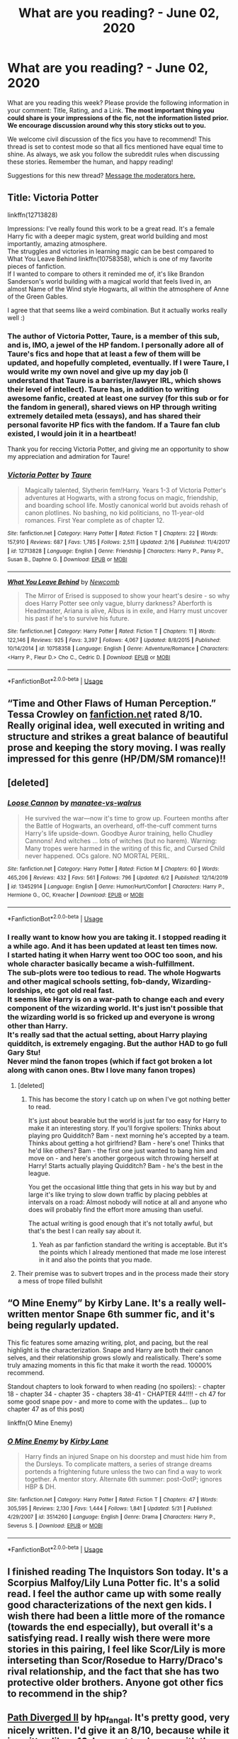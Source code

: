 #+TITLE: What are you reading? - June 02, 2020

* What are you reading? - June 02, 2020
:PROPERTIES:
:Author: AutoModerator
:Score: 53
:DateUnix: 1591099500.0
:DateShort: 2020-Jun-02
:FlairText: Weekly Discussion
:END:
What are you reading this week? Please provide the following information in your comment: Title, Rating, and a Link. *The most important thing you could share is your impressions of the fic, not the information listed prior. We encourage discussion around why this story sticks out to you.*

We welcome civil discussion of the fics you have to recommend! This thread is set to contest mode so that all fics mentioned have equal time to shine. As always, we ask you follow the subreddit rules when discussing these stories. Remember the human, and happy reading!

Suggestions for this new thread? [[https://www.reddit.com/message/compose?to=%2Fr%2FHPfanfiction&subject=Weekly+Thread][Message the moderators here.]]


** Title: Victoria Potter

linkffn(12713828)

Impressions: I've really found this work to be a great read. It's a female Harry fic with a deeper magic system, great world building and most importantly, amazing atmosphere.\\
The struggles and victories in learning magic can be best compared to What You Leave Behind linkffn(10758358), which is one of my favorite pieces of fanfiction.\\
If I wanted to compare to others it reminded me of, it's like Brandon Sanderson's world building with a magical world that feels lived in, an almost Name of the Wind style Hogwarts, all within the atmosphere of Anne of the Green Gables.

I agree that that seems like a weird combination. But it actually works really well :)
:PROPERTIES:
:Author: CrazyLemon42
:Score: 1
:DateUnix: 1591378796.0
:DateShort: 2020-Jun-05
:END:

*** The author of Victoria Potter, Taure, is a member of this sub, and is, IMO, a jewel of the HP fandom. I personally adore all of Taure's fics and hope that at least a few of them will be updated, and hopefully completed, eventually. If I were Taure, I would write my own novel and give up my day job (I understand that Taure is a barrister/lawyer IRL, which shows their level of intellect). Taure has, in addition to writing awesome fanfic, created at least one survey (for this sub or for the fandom in general), shared views on HP through writing extremely detailed meta (essays), and has shared their personal favorite HP fics with the fandom. If a Taure fan club existed, I would join it in a heartbeat!

Thank you for reccing Victoria Potter, and giving me an opportunity to show my appreciation and admiration for Taure!
:PROPERTIES:
:Author: CocoRobicheau
:Score: 1
:DateUnix: 1591391100.0
:DateShort: 2020-Jun-06
:END:


*** [[https://www.fanfiction.net/s/12713828/1/][*/Victoria Potter/*]] by [[https://www.fanfiction.net/u/883762/Taure][/Taure/]]

#+begin_quote
  Magically talented, Slytherin fem!Harry. Years 1-3 of Victoria Potter's adventures at Hogwarts, with a strong focus on magic, friendship, and boarding school life. Mostly canonical world but avoids rehash of canon plotlines. No bashing, no kid politicians, no 11-year-old romances. First Year complete as of chapter 12.
#+end_quote

^{/Site/:} ^{fanfiction.net} ^{*|*} ^{/Category/:} ^{Harry} ^{Potter} ^{*|*} ^{/Rated/:} ^{Fiction} ^{T} ^{*|*} ^{/Chapters/:} ^{22} ^{*|*} ^{/Words/:} ^{157,910} ^{*|*} ^{/Reviews/:} ^{687} ^{*|*} ^{/Favs/:} ^{1,785} ^{*|*} ^{/Follows/:} ^{2,511} ^{*|*} ^{/Updated/:} ^{2/16} ^{*|*} ^{/Published/:} ^{11/4/2017} ^{*|*} ^{/id/:} ^{12713828} ^{*|*} ^{/Language/:} ^{English} ^{*|*} ^{/Genre/:} ^{Friendship} ^{*|*} ^{/Characters/:} ^{Harry} ^{P.,} ^{Pansy} ^{P.,} ^{Susan} ^{B.,} ^{Daphne} ^{G.} ^{*|*} ^{/Download/:} ^{[[http://www.ff2ebook.com/old/ffn-bot/index.php?id=12713828&source=ff&filetype=epub][EPUB]]} ^{or} ^{[[http://www.ff2ebook.com/old/ffn-bot/index.php?id=12713828&source=ff&filetype=mobi][MOBI]]}

--------------

[[https://www.fanfiction.net/s/10758358/1/][*/What You Leave Behind/*]] by [[https://www.fanfiction.net/u/4727972/Newcomb][/Newcomb/]]

#+begin_quote
  The Mirror of Erised is supposed to show your heart's desire - so why does Harry Potter see only vague, blurry darkness? Aberforth is Headmaster, Ariana is alive, Albus is in exile, and Harry must uncover his past if he's to survive his future.
#+end_quote

^{/Site/:} ^{fanfiction.net} ^{*|*} ^{/Category/:} ^{Harry} ^{Potter} ^{*|*} ^{/Rated/:} ^{Fiction} ^{T} ^{*|*} ^{/Chapters/:} ^{11} ^{*|*} ^{/Words/:} ^{122,146} ^{*|*} ^{/Reviews/:} ^{925} ^{*|*} ^{/Favs/:} ^{3,397} ^{*|*} ^{/Follows/:} ^{4,067} ^{*|*} ^{/Updated/:} ^{8/8/2015} ^{*|*} ^{/Published/:} ^{10/14/2014} ^{*|*} ^{/id/:} ^{10758358} ^{*|*} ^{/Language/:} ^{English} ^{*|*} ^{/Genre/:} ^{Adventure/Romance} ^{*|*} ^{/Characters/:} ^{<Harry} ^{P.,} ^{Fleur} ^{D.>} ^{Cho} ^{C.,} ^{Cedric} ^{D.} ^{*|*} ^{/Download/:} ^{[[http://www.ff2ebook.com/old/ffn-bot/index.php?id=10758358&source=ff&filetype=epub][EPUB]]} ^{or} ^{[[http://www.ff2ebook.com/old/ffn-bot/index.php?id=10758358&source=ff&filetype=mobi][MOBI]]}

--------------

*FanfictionBot*^{2.0.0-beta} | [[https://github.com/tusing/reddit-ffn-bot/wiki/Usage][Usage]]
:PROPERTIES:
:Author: FanfictionBot
:Score: 1
:DateUnix: 1591378812.0
:DateShort: 2020-Jun-05
:END:


** “Time and Other Flaws of Human Perception.” Tessa Crowley on [[https://m.fanfiction.net/s/12068053/1/Time-and-Other-Flaws-of-Human-Perception][fanfiction.net]] rated 8/10. Really original idea, well executed in writing and structure and strikes a great balance of beautiful prose and keeping the story moving. I was really impressed for this genre (HP/DM/SM romance)!!
:PROPERTIES:
:Author: rougevermelho
:Score: 1
:DateUnix: 1591312977.0
:DateShort: 2020-Jun-05
:END:


** [deleted]
:PROPERTIES:
:Score: 1
:DateUnix: 1591259408.0
:DateShort: 2020-Jun-04
:END:

*** [[https://www.fanfiction.net/s/13452914/1/][*/Loose Cannon/*]] by [[https://www.fanfiction.net/u/11271166/manatee-vs-walrus][/manatee-vs-walrus/]]

#+begin_quote
  He survived the war---now it's time to grow up. Fourteen months after the Battle of Hogwarts, an overheard, off-the-cuff comment turns Harry's life upside-down. Goodbye Auror training, hello Chudley Cannons! And witches ... lots of witches (but no harem). Warning: Many tropes were harmed in the writing of this fic, and Cursed Child never happened. OCs galore. NO MORTAL PERIL.
#+end_quote

^{/Site/:} ^{fanfiction.net} ^{*|*} ^{/Category/:} ^{Harry} ^{Potter} ^{*|*} ^{/Rated/:} ^{Fiction} ^{M} ^{*|*} ^{/Chapters/:} ^{60} ^{*|*} ^{/Words/:} ^{465,206} ^{*|*} ^{/Reviews/:} ^{432} ^{*|*} ^{/Favs/:} ^{561} ^{*|*} ^{/Follows/:} ^{796} ^{*|*} ^{/Updated/:} ^{6/2} ^{*|*} ^{/Published/:} ^{12/14/2019} ^{*|*} ^{/id/:} ^{13452914} ^{*|*} ^{/Language/:} ^{English} ^{*|*} ^{/Genre/:} ^{Humor/Hurt/Comfort} ^{*|*} ^{/Characters/:} ^{Harry} ^{P.,} ^{Hermione} ^{G.,} ^{OC,} ^{Kreacher} ^{*|*} ^{/Download/:} ^{[[http://www.ff2ebook.com/old/ffn-bot/index.php?id=13452914&source=ff&filetype=epub][EPUB]]} ^{or} ^{[[http://www.ff2ebook.com/old/ffn-bot/index.php?id=13452914&source=ff&filetype=mobi][MOBI]]}

--------------

*FanfictionBot*^{2.0.0-beta} | [[https://github.com/tusing/reddit-ffn-bot/wiki/Usage][Usage]]
:PROPERTIES:
:Author: FanfictionBot
:Score: 1
:DateUnix: 1591259419.0
:DateShort: 2020-Jun-04
:END:


*** I really want to know how you are taking it. I stopped reading it a while ago. And it has been updated at least ten times now.\\
I started hating it when Harry went too OOC too soon, and his whole character basically became a wish-fulfillment.\\
The sub-plots were too tedious to read. The whole Hogwarts and other magical schools setting, fob-dandy, Wizarding-lordships, etc got old real fast.\\
It seems like Harry is on a war-path to change each and every component of the wizarding world. It's just isn't possible that the wizarding world is so fricked up and everyone is wrong other than Harry.\\
It's really sad that the actual setting, about Harry playing quidditch, is extremely engaging. But the author HAD to go full Gary Stu!\\
Never mind the fanon tropes (which if fact got broken a lot along with canon ones. Btw I love many fanon tropes)
:PROPERTIES:
:Score: 1
:DateUnix: 1591271535.0
:DateShort: 2020-Jun-04
:END:

**** [deleted]
:PROPERTIES:
:Score: 1
:DateUnix: 1591318257.0
:DateShort: 2020-Jun-05
:END:

***** This has become the story I catch up on when I've got nothing better to read.

It's just about bearable but the world is just far too easy for Harry to make it an interesting story. If you'll forgive spoilers: Thinks about playing pro Quidditch? Bam - next morning he's accepted by a team. Thinks about getting a hot girlfriend? Bam - here's one! Thinks that he'd like others? Bam - the first one just wanted to bang him and move on - and here's another gorgeous witch throwing herself at Harry! Starts actually playing Quidditch? Bam - he's the best in the league.

You get the occasional little thing that gets in his way but by and large it's like trying to slow down traffic by placing pebbles at intervals on a road: Almost nobody will notice at all and anyone who does will probably find the effort more amusing than useful.

The actual writing is good enough that it's not totally awful, but that's the best I can really say about it.
:PROPERTIES:
:Author: rpeh
:Score: 1
:DateUnix: 1591725461.0
:DateShort: 2020-Jun-09
:END:

****** Yeah as par fanfiction standard the writing is acceptable. But it's the points which I already mentioned that made me lose interest in it and also the points that you made.
:PROPERTIES:
:Score: 1
:DateUnix: 1591786990.0
:DateShort: 2020-Jun-10
:END:


**** Their premise was to subvert tropes and in the process made their story a mess of trope filled bullshit
:PROPERTIES:
:Author: xxshrekingxx
:Score: 1
:DateUnix: 1591553933.0
:DateShort: 2020-Jun-07
:END:


** “O Mine Enemy” by Kirby Lane. It's a really well-written mentor Snape 6th summer fic, and it's being regularly updated.

This fic features some amazing writing, plot, and pacing, but the real highlight is the characterization. Snape and Harry are both their canon selves, and their relationship grows slowly and realistically. There's some truly amazing moments in this fic that make it worth the read. 10000% recommend.

Standout chapters to look forward to when reading (no spoilers): - chapter 18 - chapter 34 - chapter 35 - chapters 38-41 - CHAPTER 44!!!! - ch 47 for some good snape pov - and more to come with the updates... (up to chapter 47 as of this post)

linkffn(O Mine Enemy)
:PROPERTIES:
:Author: thaimes
:Score: 1
:DateUnix: 1591162968.0
:DateShort: 2020-Jun-03
:END:

*** [[https://www.fanfiction.net/s/3514260/1/][*/O Mine Enemy/*]] by [[https://www.fanfiction.net/u/866407/Kirby-Lane][/Kirby Lane/]]

#+begin_quote
  Harry finds an injured Snape on his doorstep and must hide him from the Dursleys. To complicate matters, a series of strange dreams portends a frightening future unless the two can find a way to work together. A mentor story. Alternate 6th summer: post-OotP; ignores HBP & DH.
#+end_quote

^{/Site/:} ^{fanfiction.net} ^{*|*} ^{/Category/:} ^{Harry} ^{Potter} ^{*|*} ^{/Rated/:} ^{Fiction} ^{T} ^{*|*} ^{/Chapters/:} ^{47} ^{*|*} ^{/Words/:} ^{305,595} ^{*|*} ^{/Reviews/:} ^{2,130} ^{*|*} ^{/Favs/:} ^{1,444} ^{*|*} ^{/Follows/:} ^{1,841} ^{*|*} ^{/Updated/:} ^{5/31} ^{*|*} ^{/Published/:} ^{4/29/2007} ^{*|*} ^{/id/:} ^{3514260} ^{*|*} ^{/Language/:} ^{English} ^{*|*} ^{/Genre/:} ^{Drama} ^{*|*} ^{/Characters/:} ^{Harry} ^{P.,} ^{Severus} ^{S.} ^{*|*} ^{/Download/:} ^{[[http://www.ff2ebook.com/old/ffn-bot/index.php?id=3514260&source=ff&filetype=epub][EPUB]]} ^{or} ^{[[http://www.ff2ebook.com/old/ffn-bot/index.php?id=3514260&source=ff&filetype=mobi][MOBI]]}

--------------

*FanfictionBot*^{2.0.0-beta} | [[https://github.com/tusing/reddit-ffn-bot/wiki/Usage][Usage]]
:PROPERTIES:
:Author: FanfictionBot
:Score: 1
:DateUnix: 1591162987.0
:DateShort: 2020-Jun-03
:END:


** I finished reading The Inquistors Son today. It's a Scorpius Malfoy/Lily Luna Potter fic. It's a solid read. I feel the author came up with some really good characterizations of the next gen kids. I wish there had been a little more of the romance (towards the end especially), but overall it's a satisfying read. I really wish there were more stories in this pairing, I feel like Scor/Lily is more interseting than Scor/Rosedue to Harry/Draco's rival relationship, and the fact that she has two protective older brothers. Anyone got other fics to recommend in the ship?
:PROPERTIES:
:Author: putcoolusernamehere
:Score: 1
:DateUnix: 1591227779.0
:DateShort: 2020-Jun-04
:END:


** [[http://siye.co.uk/viewstory.php?sid=130365][Path Diverged II]] by hp_fangal. It's pretty good, very nicely written. I'd give it an 8/10, because while it is written like a 10, I am not too happy with the plot at certain points.
:PROPERTIES:
:Author: 133112
:Score: 1
:DateUnix: 1591112107.0
:DateShort: 2020-Jun-02
:END:

*** Is this story also on other sites? I only read on my phone and that site is not very mobile friendly
:PROPERTIES:
:Author: textposts_only
:Score: 1
:DateUnix: 1591566374.0
:DateShort: 2020-Jun-08
:END:

**** No, but I had the same problem. What you should do is read in landscape and zoom in.
:PROPERTIES:
:Author: 133112
:Score: 1
:DateUnix: 1591571031.0
:DateShort: 2020-Jun-08
:END:


**** I used firefox, went into the print view and then used the reader mode Firefox offers, that worked for me
:PROPERTIES:
:Author: Tiiber
:Score: 1
:DateUnix: 1591581988.0
:DateShort: 2020-Jun-08
:END:


** I'm reading linkffn(The Peace Not Promised) for the second time since seeing it in last week's thread. It has a lot of depth. Alternating between Severus and Lily POV really works as they gradually build a relationship.

Note that this is a Severus who lived through all of canon and was then sent back to sixth year after dying. So he has a metric ton of regrets, deep self-recrimination, and a caustic personality, but he has learned more patience, and his devotion to Lily permeates everything he does. The author's notes agree that their relationship probably wouldn't have worked the first time around, but with so much more experience, having seen just what his choices could lead to, he is more careful and rational now. Usually. When the Marauders aren't around. And he has brought back knowledge that just might help Dumbledore to win the First and Second Wars at the same time if they play their cards right.

There's also a new chapter for linkffn(The Impostor Complex) with an interesting twist, quite possibly a pivotal moment in the war.
:PROPERTIES:
:Author: thrawnca
:Score: 1
:DateUnix: 1591176177.0
:DateShort: 2020-Jun-03
:END:

*** [[https://www.fanfiction.net/s/12369512/1/][*/The Peace Not Promised/*]] by [[https://www.fanfiction.net/u/812247/Tempest-Kiro][/Tempest Kiro/]]

#+begin_quote
  His life had been a mockery to itself, as too his death it seemed. For what kind of twisted humour would force Severus Snape to relive his greatest regret? To return him to the point in his life when the only person that ever mattered in his life had already turned away.
#+end_quote

^{/Site/:} ^{fanfiction.net} ^{*|*} ^{/Category/:} ^{Harry} ^{Potter} ^{*|*} ^{/Rated/:} ^{Fiction} ^{T} ^{*|*} ^{/Chapters/:} ^{83} ^{*|*} ^{/Words/:} ^{646,932} ^{*|*} ^{/Reviews/:} ^{2,085} ^{*|*} ^{/Favs/:} ^{978} ^{*|*} ^{/Follows/:} ^{1,257} ^{*|*} ^{/Updated/:} ^{5/8} ^{*|*} ^{/Published/:} ^{2/16/2017} ^{*|*} ^{/id/:} ^{12369512} ^{*|*} ^{/Language/:} ^{English} ^{*|*} ^{/Genre/:} ^{Drama/Romance} ^{*|*} ^{/Characters/:} ^{<Lily} ^{Evans} ^{P.,} ^{Severus} ^{S.>} ^{Albus} ^{D.} ^{*|*} ^{/Download/:} ^{[[http://www.ff2ebook.com/old/ffn-bot/index.php?id=12369512&source=ff&filetype=epub][EPUB]]} ^{or} ^{[[http://www.ff2ebook.com/old/ffn-bot/index.php?id=12369512&source=ff&filetype=mobi][MOBI]]}

--------------

[[https://www.fanfiction.net/s/13275002/1/][*/The Imposter Complex/*]] by [[https://www.fanfiction.net/u/2129301/Notus-Oren][/Notus Oren/]]

#+begin_quote
  Tom Riddle escapes at the end of Chamber of Secrets, and is quite surprised to find that nothing about the future is as he ever thought it would be. Soon, Tom finds himself on a globe-spanning quest to follow the path his forebear blazed and perhaps, at the end, to put a stop to him once and for all.
#+end_quote

^{/Site/:} ^{fanfiction.net} ^{*|*} ^{/Category/:} ^{Harry} ^{Potter} ^{*|*} ^{/Rated/:} ^{Fiction} ^{T} ^{*|*} ^{/Chapters/:} ^{36} ^{*|*} ^{/Words/:} ^{170,145} ^{*|*} ^{/Reviews/:} ^{342} ^{*|*} ^{/Favs/:} ^{517} ^{*|*} ^{/Follows/:} ^{753} ^{*|*} ^{/Updated/:} ^{5/19} ^{*|*} ^{/Published/:} ^{5/1/2019} ^{*|*} ^{/id/:} ^{13275002} ^{*|*} ^{/Language/:} ^{English} ^{*|*} ^{/Genre/:} ^{Supernatural/Adventure} ^{*|*} ^{/Characters/:} ^{Sirius} ^{B.,} ^{Tom} ^{R.} ^{Jr.,} ^{Avery} ^{*|*} ^{/Download/:} ^{[[http://www.ff2ebook.com/old/ffn-bot/index.php?id=13275002&source=ff&filetype=epub][EPUB]]} ^{or} ^{[[http://www.ff2ebook.com/old/ffn-bot/index.php?id=13275002&source=ff&filetype=mobi][MOBI]]}

--------------

*FanfictionBot*^{2.0.0-beta} | [[https://github.com/tusing/reddit-ffn-bot/wiki/Usage][Usage]]
:PROPERTIES:
:Author: FanfictionBot
:Score: 1
:DateUnix: 1591176185.0
:DateShort: 2020-Jun-03
:END:

**** Imposter complex is amazing, it's fight scenes and world building both are very good.
:PROPERTIES:
:Author: thedarklordriddle73
:Score: 1
:DateUnix: 1591334986.0
:DateShort: 2020-Jun-05
:END:


** I'm currently catching up on the latest updates to linkffn(13016242).

Title: [[https://www.fanfiction.net/s/13016242/1/Vacillation][Vacillation]]

Author: fairmaidofkent Rating: M

Thoughts: This is a really intriguing romance set during the First Wizarding War. It is a Lucius/Narcissa and Rodolphus/Bellatrix fic, with Lucissa the primary pairing. I really like how this story starts off with a conflicting argument that isn't fully explained to the reader. After the author sets up the premise, flashbacks are used expertly to explain character motivations and why things are the way they are.

Lucius and Narcissa are both strong characters here. Lucius is a full-fledged Death Eater in this story. Actual Dark magic and torture occurs as part of the war, but it isn't really graphic. The story doesn't shy away from what Death Eaters are involved in. Narcissa is very vivacious and not submissive. She doesn't easily capitulate.

I love how this story shows how both gradually change. I don't want to spoil too much, but neither Narcissa or Lucius are completely in the right. As more and more of the story is revealed, I keep switching whose "side" I am on. There's subtle clues sprinkled throughout hinting at past events that will have to be faced. The romance is written really well. The author is also really good at writing emotional scenes

Bellatrix and Rodolphus are the main secondary characters and work really well as foils to Narcissa and Lucius.

I'd recommend this to people interested in reading a portrayal of slow, well-developed romance with setbacks and conflict, how the First Wizarding War went on, and stuff about pureblood society.
:PROPERTIES:
:Author: TheEmeraldDoe
:Score: 1
:DateUnix: 1591373776.0
:DateShort: 2020-Jun-05
:END:

*** [[https://www.fanfiction.net/s/13016242/1/][*/Vacillation/*]] by [[https://www.fanfiction.net/u/1348870/fairmaidofkent][/fairmaidofkent/]]

#+begin_quote
  Coming together is not always an easy feat, but the rest of the time, things fall apart. As Narcissa and Lucius navigate whether or not to trust one another, the Wizarding world begins to bend to the power of a Dark Lord and everything they've ever known starts to unravel.
#+end_quote

^{/Site/:} ^{fanfiction.net} ^{*|*} ^{/Category/:} ^{Harry} ^{Potter} ^{*|*} ^{/Rated/:} ^{Fiction} ^{M} ^{*|*} ^{/Chapters/:} ^{28} ^{*|*} ^{/Words/:} ^{163,484} ^{*|*} ^{/Reviews/:} ^{162} ^{*|*} ^{/Favs/:} ^{30} ^{*|*} ^{/Follows/:} ^{43} ^{*|*} ^{/Updated/:} ^{6/3} ^{*|*} ^{/Published/:} ^{7/28/2018} ^{*|*} ^{/id/:} ^{13016242} ^{*|*} ^{/Language/:} ^{English} ^{*|*} ^{/Genre/:} ^{Romance} ^{*|*} ^{/Characters/:} ^{<Lucius} ^{M.,} ^{Narcissa} ^{M.>} ^{<Bellatrix} ^{L.,} ^{Rodolphus} ^{L.>} ^{*|*} ^{/Download/:} ^{[[http://www.ff2ebook.com/old/ffn-bot/index.php?id=13016242&source=ff&filetype=epub][EPUB]]} ^{or} ^{[[http://www.ff2ebook.com/old/ffn-bot/index.php?id=13016242&source=ff&filetype=mobi][MOBI]]}

--------------

*FanfictionBot*^{2.0.0-beta} | [[https://github.com/tusing/reddit-ffn-bot/wiki/Usage][Usage]]
:PROPERTIES:
:Author: FanfictionBot
:Score: 1
:DateUnix: 1591373791.0
:DateShort: 2020-Jun-05
:END:


*** I really want to read this, though I don't usually read Lucissa, or stories where romance is the main plot, but could you give me a quick synopsis? I would just click on it and read the description myself, but [[https://FF.net][FF.net]] doesn't work in my country, and I'll have to enable my VPN and sign in and use up data... I probably sound super selfish, but if you can?
:PROPERTIES:
:Author: thepotatobitchh
:Score: 1
:DateUnix: 1591711020.0
:DateShort: 2020-Jun-09
:END:

**** Sure! Here is the summary given:

#+begin_quote
  Coming together is not always an easy feat, but the rest of the time, things fall apart. As Narcissa and Lucius navigate whether or not to trust one another, the Wizarding world begins to bend to the power of a Dark Lord and everything they've ever known starts to unravel.
#+end_quote

The story starts off with Lucius and Narcissa having a tense confrontation. They have been married for two years but don't live together. Lucius lives in his London townhouse and Narcissa in an estate in France. In the first chapter, Lucius orchestrates a situation that makes Narcissa agree to come back to London. Lucius sees his relationship with Narcissa as a zero sum game and thinks that if she wins, he loses and vice versa. Both have reasons to be guarded around each other, but they eventually start to be vulnerable and bring down their barriers.

Most scenes are dated, which is important because there are a lot of flashbacks that really explain a lot.

The story delves into what caused them to live apart, Lucius's backstory of how he is the way he is, Narcissa's backstory and the motivation behind her actions, how Lucius being a Death Eater affected their relationship, what happened before they got married, and the actual “romance.” It goes into how their feelings change and why both are reluctant to share how they feel. As the backstory is explained, I've found myself on Narcissa's side but in the current day scenes I've found myself on Lucius's side. At this point in the story both are at fault for certain things but they are justified in their actions.

I particularly liked how the author shows how Lucius's feelings change as he gets to know Narcissa better.

Also if you don't want to use up too much data from ff.net ads, you can download the story from the bot here linkffn(13016242)
:PROPERTIES:
:Author: TheEmeraldDoe
:Score: 1
:DateUnix: 1591712204.0
:DateShort: 2020-Jun-09
:END:

***** [[https://www.fanfiction.net/s/13016242/1/][*/Vacillation/*]] by [[https://www.fanfiction.net/u/1348870/fairmaidofkent][/fairmaidofkent/]]

#+begin_quote
  Coming together is not always an easy feat, but the rest of the time, things fall apart. As Narcissa and Lucius navigate whether or not to trust one another, the Wizarding world begins to bend to the power of a Dark Lord and everything they've ever known starts to unravel.
#+end_quote

^{/Site/:} ^{fanfiction.net} ^{*|*} ^{/Category/:} ^{Harry} ^{Potter} ^{*|*} ^{/Rated/:} ^{Fiction} ^{M} ^{*|*} ^{/Chapters/:} ^{28} ^{*|*} ^{/Words/:} ^{163,484} ^{*|*} ^{/Reviews/:} ^{162} ^{*|*} ^{/Favs/:} ^{30} ^{*|*} ^{/Follows/:} ^{43} ^{*|*} ^{/Updated/:} ^{6/3} ^{*|*} ^{/Published/:} ^{7/28/2018} ^{*|*} ^{/id/:} ^{13016242} ^{*|*} ^{/Language/:} ^{English} ^{*|*} ^{/Genre/:} ^{Romance} ^{*|*} ^{/Characters/:} ^{<Lucius} ^{M.,} ^{Narcissa} ^{M.>} ^{<Bellatrix} ^{L.,} ^{Rodolphus} ^{L.>} ^{*|*} ^{/Download/:} ^{[[http://www.ff2ebook.com/old/ffn-bot/index.php?id=13016242&source=ff&filetype=epub][EPUB]]} ^{or} ^{[[http://www.ff2ebook.com/old/ffn-bot/index.php?id=13016242&source=ff&filetype=mobi][MOBI]]}

--------------

*FanfictionBot*^{2.0.0-beta} | [[https://github.com/tusing/reddit-ffn-bot/wiki/Usage][Usage]]
:PROPERTIES:
:Author: FanfictionBot
:Score: 1
:DateUnix: 1591712220.0
:DateShort: 2020-Jun-09
:END:


***** Thanks!
:PROPERTIES:
:Author: thepotatobitchh
:Score: 1
:DateUnix: 1591712279.0
:DateShort: 2020-Jun-09
:END:


** [[https://www.fanfiction.net/s/7670834/1/Come-Once-Again-and-Love-Me]] Best time travel Snape/Lily (they both go back in time after their deaths), action-packed, angsty, super-believable, great character study and inner monologues.
:PROPERTIES:
:Score: 1
:DateUnix: 1591651546.0
:DateShort: 2020-Jun-09
:END:

*** Finally a time travel Snily fic which breaks the formula. Thank you.
:PROPERTIES:
:Author: SpaceDudetteYT
:Score: 1
:DateUnix: 1591664191.0
:DateShort: 2020-Jun-09
:END:


** "Kali Black and the Prisoner of Azkaban" K+/T linkffn(13454792). I'm five chapters in and the OC daughter, Kali Black, comes off a little Mary-Sue-like right now, but I have hopes it'll improve as the story goes on. What I'm really enjoying are the chapters from adult povs (Remus, Minerva, an OC grandmother of Kali) and their takes on the things happening in the story.

"It's Bloody Better" K+/G linkffn(12677669). I'm four chapters in. It's a bit of a different kind of time-travel. A little bit slow-moving at the start maybe, though, each chapter is bringing up new questions and makes it interesting to continue reading on.

"The Atoners" K/G linkffn(13554921). It's a story that's different from others from I read. I've never seen another fic that brings Lyall Lupin into the aftermath of the werewolf incident and have him help to convince Severus to not spill the beans of Remus's condition to the world.
:PROPERTIES:
:Author: Lucylouluna
:Score: 1
:DateUnix: 1591113426.0
:DateShort: 2020-Jun-02
:END:

*** [[https://www.fanfiction.net/s/13454792/1/][*/Kali Black and the Prisoner of Azkaban/*]] by [[https://www.fanfiction.net/u/5785952/Hemlockconium][/Hemlockconium/]]

#+begin_quote
  When Sirius Black escapes from Azkaban, the first place the Aurors look for him is on the other side of the Atlantic where his daughter and her godfather are trying to get on with their lives. A moral dilemma is placed upon Kali Black and Remus Lupin as they decide where their loyalties lie.
#+end_quote

^{/Site/:} ^{fanfiction.net} ^{*|*} ^{/Category/:} ^{Harry} ^{Potter} ^{*|*} ^{/Rated/:} ^{Fiction} ^{K+} ^{*|*} ^{/Chapters/:} ^{10} ^{*|*} ^{/Words/:} ^{59,234} ^{*|*} ^{/Reviews/:} ^{162} ^{*|*} ^{/Favs/:} ^{320} ^{*|*} ^{/Follows/:} ^{366} ^{*|*} ^{/Updated/:} ^{1/30} ^{*|*} ^{/Published/:} ^{12/17/2019} ^{*|*} ^{/id/:} ^{13454792} ^{*|*} ^{/Language/:} ^{English} ^{*|*} ^{/Genre/:} ^{Adventure/Friendship} ^{*|*} ^{/Characters/:} ^{Harry} ^{P.,} ^{Sirius} ^{B.,} ^{Remus} ^{L.,} ^{OC} ^{*|*} ^{/Download/:} ^{[[http://www.ff2ebook.com/old/ffn-bot/index.php?id=13454792&source=ff&filetype=epub][EPUB]]} ^{or} ^{[[http://www.ff2ebook.com/old/ffn-bot/index.php?id=13454792&source=ff&filetype=mobi][MOBI]]}

--------------

[[https://www.fanfiction.net/s/12677669/1/][*/Its Bloody Better/*]] by [[https://www.fanfiction.net/u/8684048/VeeGrahams][/VeeGrahams/]]

#+begin_quote
  "I don't give a crap what's changed, this is better, it's bloody better," He dared to change things, they dared to follow him! Time-Turner Fic, Severitus, De-Ageing
#+end_quote

^{/Site/:} ^{fanfiction.net} ^{*|*} ^{/Category/:} ^{Harry} ^{Potter} ^{*|*} ^{/Rated/:} ^{Fiction} ^{K+} ^{*|*} ^{/Chapters/:} ^{9} ^{*|*} ^{/Words/:} ^{38,381} ^{*|*} ^{/Reviews/:} ^{113} ^{*|*} ^{/Favs/:} ^{169} ^{*|*} ^{/Follows/:} ^{329} ^{*|*} ^{/Updated/:} ^{5/20} ^{*|*} ^{/Published/:} ^{10/5/2017} ^{*|*} ^{/id/:} ^{12677669} ^{*|*} ^{/Language/:} ^{English} ^{*|*} ^{/Genre/:} ^{Hurt/Comfort/Family} ^{*|*} ^{/Characters/:} ^{<Lily} ^{Evans} ^{P.,} ^{Severus} ^{S.>} ^{Harry} ^{P.,} ^{Ron} ^{W.} ^{*|*} ^{/Download/:} ^{[[http://www.ff2ebook.com/old/ffn-bot/index.php?id=12677669&source=ff&filetype=epub][EPUB]]} ^{or} ^{[[http://www.ff2ebook.com/old/ffn-bot/index.php?id=12677669&source=ff&filetype=mobi][MOBI]]}

--------------

[[https://www.fanfiction.net/s/13554921/1/][*/The Atoners/*]] by [[https://www.fanfiction.net/u/1226312/EnjoyingObsession][/EnjoyingObsession/]]

#+begin_quote
  Two characters negotiate terms in the wee hours of the night, never to meet again: a father still paying for a single, life-altering mistake, and an alienated teenage boy, on the verge of making his own. When Lyall Lupin makes a personal appeal on behalf of his son, Severus Snape wants more than gratitude in exchange for his silence.
#+end_quote

^{/Site/:} ^{fanfiction.net} ^{*|*} ^{/Category/:} ^{Harry} ^{Potter} ^{*|*} ^{/Rated/:} ^{Fiction} ^{K} ^{*|*} ^{/Chapters/:} ^{4} ^{*|*} ^{/Words/:} ^{18,150} ^{*|*} ^{/Reviews/:} ^{4} ^{*|*} ^{/Favs/:} ^{3} ^{*|*} ^{/Follows/:} ^{4} ^{*|*} ^{/Updated/:} ^{5/21} ^{*|*} ^{/Published/:} ^{4/16} ^{*|*} ^{/id/:} ^{13554921} ^{*|*} ^{/Language/:} ^{English} ^{*|*} ^{/Genre/:} ^{Drama/Family} ^{*|*} ^{/Characters/:} ^{James} ^{P.,} ^{Severus} ^{S.,} ^{Albus} ^{D.,} ^{Lyall} ^{L.} ^{*|*} ^{/Download/:} ^{[[http://www.ff2ebook.com/old/ffn-bot/index.php?id=13554921&source=ff&filetype=epub][EPUB]]} ^{or} ^{[[http://www.ff2ebook.com/old/ffn-bot/index.php?id=13554921&source=ff&filetype=mobi][MOBI]]}

--------------

*FanfictionBot*^{2.0.0-beta} | [[https://github.com/tusing/reddit-ffn-bot/wiki/Usage][Usage]]
:PROPERTIES:
:Author: FanfictionBot
:Score: 1
:DateUnix: 1591113453.0
:DateShort: 2020-Jun-02
:END:


** I'm currently re-reading linkao3(Of a Linear Circle - Part VI) while waiting to see what gets updated (thank goodness for email subscriptions). I've recommended OaLC quite a bit, but I find it to be a fairly unique story, with great research and background development, believable characters, but most of all some much excellent plotting and planning for war and everything that is so well done and I love it.

Stories that seem to keep updating pretty regularly that I'm enjoying are linkao3(Aparecium) which is a delightful dramione with the hidden child plot-line, linkao3(23243521) which is a time-travel Hermione with fun banter so far, and linkao3(The Jock and the Swot) which is just a fun and amusing AU teenage romance.
:PROPERTIES:
:Author: raseyasriem
:Score: 1
:DateUnix: 1591115103.0
:DateShort: 2020-Jun-02
:END:

*** [[https://archiveofourown.org/works/13968978][*/Of a Linear Circle - Part VI/*]] by [[https://www.archiveofourown.org/users/flamethrower/pseuds/flamethrower][/flamethrower/]]

#+begin_quote
  You can do a lot in two months. An ex-portrait and the man who made a deal with Death both excel at this...possibly to the regret of everyone swept up in their wake.
#+end_quote

^{/Site/:} ^{Archive} ^{of} ^{Our} ^{Own} ^{*|*} ^{/Fandom/:} ^{Harry} ^{Potter} ^{-} ^{J.} ^{K.} ^{Rowling} ^{*|*} ^{/Published/:} ^{2018-03-14} ^{*|*} ^{/Completed/:} ^{2018-09-26} ^{*|*} ^{/Words/:} ^{290569} ^{*|*} ^{/Chapters/:} ^{42/42} ^{*|*} ^{/Comments/:} ^{3893} ^{*|*} ^{/Kudos/:} ^{3545} ^{*|*} ^{/Bookmarks/:} ^{188} ^{*|*} ^{/Hits/:} ^{61568} ^{*|*} ^{/ID/:} ^{13968978} ^{*|*} ^{/Download/:} ^{[[https://archiveofourown.org/downloads/13968978/Of%20a%20Linear%20Circle%20-.epub?updated_at=1590602585][EPUB]]} ^{or} ^{[[https://archiveofourown.org/downloads/13968978/Of%20a%20Linear%20Circle%20-.mobi?updated_at=1590602585][MOBI]]}

--------------

[[https://archiveofourown.org/works/4690874][*/Aparecium/*]] by [[https://www.archiveofourown.org/users/runningondreams/pseuds/runningondreams][/runningondreams/]]

#+begin_quote
  Tony cares too much. He's clutching at his coat like it can shield him from some unknown horror. It's mortifying, and silly, and he fervently wishes for a time-turner so he could just go back an hour, maybe two, and avoid the incredibly painful awkwardness that this conversation is likely to turn into.
#+end_quote

^{/Site/:} ^{Archive} ^{of} ^{Our} ^{Own} ^{*|*} ^{/Fandoms/:} ^{The} ^{Avengers} ^{<Marvel>} ^{-} ^{All} ^{Media} ^{Types,} ^{Marvel} ^{<Comics>} ^{*|*} ^{/Published/:} ^{2015-08-30} ^{*|*} ^{/Words/:} ^{2461} ^{*|*} ^{/Chapters/:} ^{1/1} ^{*|*} ^{/Comments/:} ^{15} ^{*|*} ^{/Kudos/:} ^{366} ^{*|*} ^{/Bookmarks/:} ^{13} ^{*|*} ^{/Hits/:} ^{4852} ^{*|*} ^{/ID/:} ^{4690874} ^{*|*} ^{/Download/:} ^{[[https://archiveofourown.org/downloads/4690874/Aparecium.epub?updated_at=1440972680][EPUB]]} ^{or} ^{[[https://archiveofourown.org/downloads/4690874/Aparecium.mobi?updated_at=1440972680][MOBI]]}

--------------

[[https://archiveofourown.org/works/23243521][*/Fuck the Timeline; or, A New, Practical Approach to Chronomancy/*]] by [[https://www.archiveofourown.org/users/WideTheWaters/pseuds/WideTheWaters][/WideTheWaters/]]

#+begin_quote
  A year after her delayed graduation from Hogwarts, established in a promising Ministry career, and beginning to put the past behind her, Hermione Granger's world collapses into a single moment's careless mishap. Uncertain if she is dead, dying, or truly thrown out of her own time, she finds herself revisiting an earlier world. Partly from exhaustion and exasperation with a lifetime of following the rules, partly because she's convinced it's all in her head and none of it will matter anyway, she decides that, this time, things will be different.
#+end_quote

^{/Site/:} ^{Archive} ^{of} ^{Our} ^{Own} ^{*|*} ^{/Fandom/:} ^{Harry} ^{Potter} ^{-} ^{J.} ^{K.} ^{Rowling} ^{*|*} ^{/Published/:} ^{2020-03-21} ^{*|*} ^{/Updated/:} ^{2020-06-01} ^{*|*} ^{/Words/:} ^{53921} ^{*|*} ^{/Chapters/:} ^{27/?} ^{*|*} ^{/Comments/:} ^{316} ^{*|*} ^{/Kudos/:} ^{236} ^{*|*} ^{/Bookmarks/:} ^{64} ^{*|*} ^{/Hits/:} ^{4382} ^{*|*} ^{/ID/:} ^{23243521} ^{*|*} ^{/Download/:} ^{[[https://archiveofourown.org/downloads/23243521/Fuck%20the%20Timeline%20or%20A.epub?updated_at=1591066906][EPUB]]} ^{or} ^{[[https://archiveofourown.org/downloads/23243521/Fuck%20the%20Timeline%20or%20A.mobi?updated_at=1591066906][MOBI]]}

--------------

[[https://archiveofourown.org/works/20456330][*/The Jock and the Swot/*]] by [[https://www.archiveofourown.org/users/crochetaway/pseuds/crochetaway][/crochetaway/]]

#+begin_quote
  Hermione Granger is doing some light-reading in the library while Thorfinn Rowle is looking for a place to study for his NEWTS. Then they hear someone getting frisky behind the bookshelves somewhere nearby.
#+end_quote

^{/Site/:} ^{Archive} ^{of} ^{Our} ^{Own} ^{*|*} ^{/Fandom/:} ^{Harry} ^{Potter} ^{-} ^{J.} ^{K.} ^{Rowling} ^{*|*} ^{/Published/:} ^{2019-08-31} ^{*|*} ^{/Updated/:} ^{2020-06-01} ^{*|*} ^{/Words/:} ^{17485} ^{*|*} ^{/Chapters/:} ^{6/13} ^{*|*} ^{/Comments/:} ^{45} ^{*|*} ^{/Kudos/:} ^{266} ^{*|*} ^{/Bookmarks/:} ^{56} ^{*|*} ^{/Hits/:} ^{5447} ^{*|*} ^{/ID/:} ^{20456330} ^{*|*} ^{/Download/:} ^{[[https://archiveofourown.org/downloads/20456330/The%20Jock%20and%20the%20Swot.epub?updated_at=1591062586][EPUB]]} ^{or} ^{[[https://archiveofourown.org/downloads/20456330/The%20Jock%20and%20the%20Swot.mobi?updated_at=1591062586][MOBI]]}

--------------

*FanfictionBot*^{2.0.0-beta} | [[https://github.com/tusing/reddit-ffn-bot/wiki/Usage][Usage]]
:PROPERTIES:
:Author: FanfictionBot
:Score: 1
:DateUnix: 1591115135.0
:DateShort: 2020-Jun-02
:END:

**** Wrong link for a fic.

linkao3(Aparecium by LadyKenz347)
:PROPERTIES:
:Author: raseyasriem
:Score: 1
:DateUnix: 1591115372.0
:DateShort: 2020-Jun-02
:END:

***** [[https://archiveofourown.org/works/24306859][*/Aparecium/*]] by [[https://www.archiveofourown.org/users/LadyKenz347/pseuds/LadyKenz347][/LadyKenz347/]]

#+begin_quote
  Hermione Granger has been away from London for six and a half years. When she returns, her son in tow, she runs into the one person she was hellbent on avoiding.
#+end_quote

^{/Site/:} ^{Archive} ^{of} ^{Our} ^{Own} ^{*|*} ^{/Fandom/:} ^{Harry} ^{Potter} ^{-} ^{J.} ^{K.} ^{Rowling} ^{*|*} ^{/Published/:} ^{2020-05-21} ^{*|*} ^{/Updated/:} ^{2020-06-01} ^{*|*} ^{/Words/:} ^{26239} ^{*|*} ^{/Chapters/:} ^{6/?} ^{*|*} ^{/Comments/:} ^{247} ^{*|*} ^{/Kudos/:} ^{574} ^{*|*} ^{/Bookmarks/:} ^{134} ^{*|*} ^{/Hits/:} ^{7271} ^{*|*} ^{/ID/:} ^{24306859} ^{*|*} ^{/Download/:} ^{[[https://archiveofourown.org/downloads/24306859/Aparecium.epub?updated_at=1591055219][EPUB]]} ^{or} ^{[[https://archiveofourown.org/downloads/24306859/Aparecium.mobi?updated_at=1591055219][MOBI]]}

--------------

*FanfictionBot*^{2.0.0-beta} | [[https://github.com/tusing/reddit-ffn-bot/wiki/Usage][Usage]]
:PROPERTIES:
:Author: FanfictionBot
:Score: 1
:DateUnix: 1591115419.0
:DateShort: 2020-Jun-02
:END:


*** Ugh I tried to read linear circle twice but couldn't continue due to the cringy way the portrait and Severus are talking to each other. Does it get better? It's just so unreal
:PROPERTIES:
:Author: textposts_only
:Score: 1
:DateUnix: 1591566489.0
:DateShort: 2020-Jun-08
:END:

**** I liked it. It definitely changes as there are some major plot points that impact how they talk to each other and the fic stops being focused solely on that.
:PROPERTIES:
:Author: raseyasriem
:Score: 1
:DateUnix: 1591575508.0
:DateShort: 2020-Jun-08
:END:


*** u/waynix:
#+begin_quote
  Fuck the Timeline
#+end_quote

Ah that was meant litterally, sorry nothing to see for me here.
:PROPERTIES:
:Author: waynix
:Score: 1
:DateUnix: 1591740961.0
:DateShort: 2020-Jun-10
:END:


** I'm currently reading the Holly at Hogwarts series and on book 5 “from sir, with love”. It's a genfic about an OC daughter of Dudley who attends Hogwarts around the same time as the potter kids. And she's in Hufflepuff, my favourite house overall. There's been some well thought out pseudo timetravel/AU world where Voldemort won and other shenanigans that for the most part have been of an extremely high standard. I'd say almost in the vain of Alexandra Quick (different worlds, good interesting characters around her, nice mysteries) but with more characters from the original potterverse.

This particular book though is quite hard for me to describe. So far after 25 chapters or so I'd say it's the weakest entry in the series. I find the villain of this one particularly uninspired and very irritating to read. I soldiered on but the main thing I'm starting to realise is that the author relies far too much on incompetent adults. Comically evil bullies get away with EVERYTHING (even Umbridge in the last book!) even AFTER describing their plans and getting caught. The imperius curse gets thrown around like fucking candy in one book, but when Harry suggests practicing resistance to the curse Auror Dean Thomas of all people is like “bUt tHaT's _uNfOrGiVaBlE_”. There's also an imbalance of hurt/angst vs the comforting and nice life we can hope kids to experience.

I know it's a common trope in HP for adults to be kind of useless but this one really skirts the line a bit too closely and crosses it more and more often as the kids get older. I've rarely gotten this frustrated with a piece of fanfiction. I'm going to keep going in the hopes that it improves again because the previous books have been so good.

Things I like: most of the world building is brilliantly imagined; Holly as a character most of the time; the depiction of Hufflepuff until this book (no spoilers but nobody is being themselves at the moment and it hurts Hufflepuff the most); Holly's special ability and especially how the author uses it and develops it; the way Dudley and his wife are portrayed is for the most part excellent; I LOVE her brother and if it emerges the author kills him off there's going to be hell to pay; the writer is very good at conveying emotional moments and I've had tears forming in my eyes once or twice (happy and sad); the AU Holly travels to for a bit; the list goes on. I'd recommend it to anyone who likes Dudley-has-a-magical-child stories for sure, but also any post epilogue story. The world has moved on from Voldemort even if not fully, and it's an interesting angle. They luckily also don't fall into the trap of using known names and characters for every function and adult that needs to be around. There are new teachers unrelated to the Pottergang or DA as well and they are quite interesting. I also appreciate that /generally/ teachers listen to the kids when they say something is wrong.

Yeah I could britpick but I think that's unfair. Vernon eats packets of chips and not crisps, they use Tube for a TV, Kingsley is Prime Minister (?!), I keep seeing words and phrases that I don't think make sense in Britain but maybe I don't remember it properly since I don't live there anymore. A little bit annoying are the spelling mistakes. What's weird is that I don't think these mistakes are on the fly As in typos, but rather the type that happens when you click “find and replace all” in word when you want to fix a repeated mistake. Things like writing loose instead of lose, EVERY TIME. Bu my it's so uncommon I don't mind it.

Now, be warned. I think so far this is an eight part series and it's like 1.4 million words total. It has consumed my life for the last couple of days and I guess I'm maybe halfway. But it's worth it so far and I'll report back to change my opinion if it's terrible.

[[https://archiveofourown.org/series/62351]]

edit: It got a lot better again!
:PROPERTIES:
:Author: walaska
:Score: 1
:DateUnix: 1591707417.0
:DateShort: 2020-Jun-09
:END:


** Turn time by N.Blackman linkffn(Turn Time) bellamione pairing (so not for everyone). Hermione going back in time, shows us slightly darker side of her which was caused by the second wizarding war. Great read if someone likes femslash.
:PROPERTIES:
:Author: wakemeupp
:Score: 1
:DateUnix: 1591213236.0
:DateShort: 2020-Jun-04
:END:


** This one a great series, but if someone extends this , it will be great . Link :[[https://archiveofourown.org/series/1208364]]

Also ignore the smut, but just try to extend the writing . It will be a great fem Draco x Harry Potter
:PROPERTIES:
:Author: PhotojournalistSea11
:Score: 1
:DateUnix: 1591407124.0
:DateShort: 2020-Jun-06
:END:


** [[https://www.quotev.com/story/12618005/The-Souless/1][The Souless by 1509Ki]].\\
I found this fic on Quotev after remembering the site actually exists. I was drawn to the story due to the fact that the main character was born in Azkaban and was raised by dementors - basically the synopsis.

I say this is a good read, full of unintentional sass from the main character as well as the unexpected father figure.

What I also appreciate is that there are no ships in this fic - the author has said that she/he won't be doing pairings in the story, but people are free to ship whoever. If this fic were doing pairings, I probably wouldn't be as invested as I am now mostly because I enjoy the already existing friendly, familial relationships going on. I'm soft, /shush./

/Also snakes./
:PROPERTIES:
:Author: LillyLeFay
:Score: 1
:DateUnix: 1591615727.0
:DateShort: 2020-Jun-08
:END:


** [[https://m.fanfiction.net/s/5681042/1/Heart-and-Soul]]
:PROPERTIES:
:Author: Dragias
:Score: 1
:DateUnix: 1591144067.0
:DateShort: 2020-Jun-03
:END:


** [[https://archiveofourown.org/works/294722/chapters/471501][The Train to Nowhere]] by MayMarlow. It's TMR/HP. Definitely worth checking out even if you're not normally a fan of the ship. The story is slow burn, and it focuses more on expanding the HP universe.
:PROPERTIES:
:Author: by-the-twin-moons
:Score: 1
:DateUnix: 1591175313.0
:DateShort: 2020-Jun-03
:END:


** linkffn(13510736) Hazel (fem!Harry) runs away from the Dursleys a few years before Hogwarts. So far, it focuses mostly on Hazel trying to survive on her own with magic--reminds me a lot of Fantastic Elves and Where to Find Them. Still early in the story, but a fun and well-written fic so far.
:PROPERTIES:
:Author: 420SwagBro
:Score: 1
:DateUnix: 1591176666.0
:DateShort: 2020-Jun-03
:END:

*** [[https://www.fanfiction.net/s/13510736/1/][*/Spells in Silence/*]] by [[https://www.fanfiction.net/u/4036441/Silently-Watches][/Silently Watches/]]

#+begin_quote
  Hazel Potter has always been strange. People say she knows too much and says too little. When Aunt Petunia utters that forbidden word, 'magic', it sends Hazel on a hunt for the truth. If only the Wizarding World could have guided the direction of her search... femHarry with a focus on witchcraft
#+end_quote

^{/Site/:} ^{fanfiction.net} ^{*|*} ^{/Category/:} ^{Harry} ^{Potter} ^{*|*} ^{/Rated/:} ^{Fiction} ^{T} ^{*|*} ^{/Chapters/:} ^{5} ^{*|*} ^{/Words/:} ^{25,449} ^{*|*} ^{/Reviews/:} ^{291} ^{*|*} ^{/Favs/:} ^{993} ^{*|*} ^{/Follows/:} ^{1,596} ^{*|*} ^{/Updated/:} ^{5/14} ^{*|*} ^{/Published/:} ^{2/27} ^{*|*} ^{/id/:} ^{13510736} ^{*|*} ^{/Language/:} ^{English} ^{*|*} ^{/Genre/:} ^{Adventure} ^{*|*} ^{/Characters/:} ^{Harry} ^{P.} ^{*|*} ^{/Download/:} ^{[[http://www.ff2ebook.com/old/ffn-bot/index.php?id=13510736&source=ff&filetype=epub][EPUB]]} ^{or} ^{[[http://www.ff2ebook.com/old/ffn-bot/index.php?id=13510736&source=ff&filetype=mobi][MOBI]]}

--------------

*FanfictionBot*^{2.0.0-beta} | [[https://github.com/tusing/reddit-ffn-bot/wiki/Usage][Usage]]
:PROPERTIES:
:Author: FanfictionBot
:Score: 1
:DateUnix: 1591176683.0
:DateShort: 2020-Jun-03
:END:


*** Is it as funny as Fantastic Elves? That was an incredible fic
:PROPERTIES:
:Author: walaska
:Score: 1
:DateUnix: 1591708082.0
:DateShort: 2020-Jun-09
:END:

**** Not really, it has funny moments, but it's more of an adventure fic than a humor fic.
:PROPERTIES:
:Author: 420SwagBro
:Score: 1
:DateUnix: 1591733055.0
:DateShort: 2020-Jun-10
:END:


** A Cadmean Victory linkffn(11446957)

Rated M

I'm on chapter 19 so far but I'm not sure if I'll finish. Harry's kinda a dick and it's just not really gelling for me.
:PROPERTIES:
:Author: streakermaximus
:Score: 1
:DateUnix: 1591680091.0
:DateShort: 2020-Jun-09
:END:

*** [[https://www.fanfiction.net/s/11446957/1/][*/A Cadmean Victory/*]] by [[https://www.fanfiction.net/u/7037477/DarknessEnthroned][/DarknessEnthroned/]]

#+begin_quote
  The escape of Peter Pettigrew leaves a deeper mark on his character than anyone expected, then comes the Goblet of Fire and the chance of a quiet year to improve himself, but Harry Potter and the Quiet Revision Year was never going to last long. A more mature, darker Harry, bearing the effects of 11 years of virtual solitude. GoF AU. There will be romance... eventually.
#+end_quote

^{/Site/:} ^{fanfiction.net} ^{*|*} ^{/Category/:} ^{Harry} ^{Potter} ^{*|*} ^{/Rated/:} ^{Fiction} ^{M} ^{*|*} ^{/Chapters/:} ^{103} ^{*|*} ^{/Words/:} ^{520,351} ^{*|*} ^{/Reviews/:} ^{11,619} ^{*|*} ^{/Favs/:} ^{14,109} ^{*|*} ^{/Follows/:} ^{10,284} ^{*|*} ^{/Updated/:} ^{2/17/2016} ^{*|*} ^{/Published/:} ^{8/14/2015} ^{*|*} ^{/Status/:} ^{Complete} ^{*|*} ^{/id/:} ^{11446957} ^{*|*} ^{/Language/:} ^{English} ^{*|*} ^{/Genre/:} ^{Adventure/Romance} ^{*|*} ^{/Characters/:} ^{Harry} ^{P.,} ^{Fleur} ^{D.} ^{*|*} ^{/Download/:} ^{[[http://www.ff2ebook.com/old/ffn-bot/index.php?id=11446957&source=ff&filetype=epub][EPUB]]} ^{or} ^{[[http://www.ff2ebook.com/old/ffn-bot/index.php?id=11446957&source=ff&filetype=mobi][MOBI]]}

--------------

*FanfictionBot*^{2.0.0-beta} | [[https://github.com/tusing/reddit-ffn-bot/wiki/Usage][Usage]]
:PROPERTIES:
:Author: FanfictionBot
:Score: 1
:DateUnix: 1591680102.0
:DateShort: 2020-Jun-09
:END:


** Title: Queen of Quiet Nothing

Author: ThetaWolfe

Rating: M

[[https://m.fanfiction.net/s/13240103/1/Queen-of-Quiet-Nothing]]

I have never seen this one recommend. Ever. That honestly shocked me. It is a thoroughly fresh idea. That is, I have not seen it's like before.

Rough summary. Fem!Harry transported to an unknown land with Snape (not as you usually know him). Now, the "Harry is transported to a new world" trope, is not a recent one. It has been around, as long as there has been fanfiction. What is, is it's execution.

The situation, where Harry finds herself, is rich in possibilities. I am beyond excited, to see the direction this takes.

Give this one a chance. I promise you will be impressed.
:PROPERTIES:
:Author: awdrgh
:Score: 1
:DateUnix: 1591169496.0
:DateShort: 2020-Jun-03
:END:
